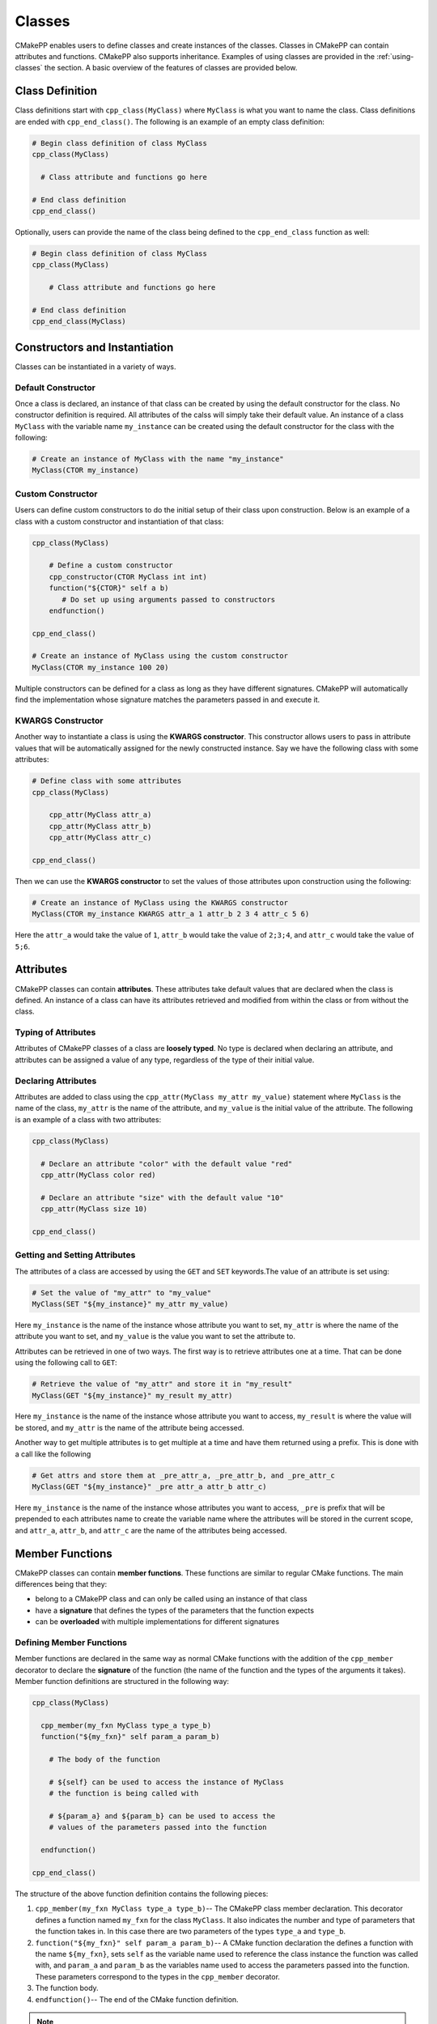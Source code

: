 *******
Classes
*******

CMakePP enables users to define classes and create instances of the classes.
Classes in CMakePP can contain attributes and functions. CMakePP also
supports inheritance. Examples of using classes are provided in the
:ref:`using-classes` the section. A basic overview of the features of classes
are provided below.

Class Definition
================

Class definitions start with ``cpp_class(MyClass)`` where ``MyClass`` is what
you want to name the class. Class definitions are ended with
``cpp_end_class()``. The following is an example of an empty class definition:

.. code-block:: cmake

  # Begin class definition of class MyClass
  cpp_class(MyClass)

    # Class attribute and functions go here

  # End class definition
  cpp_end_class()

Optionally, users can provide the name of the class being defined to the
``cpp_end_class`` function as well:

.. code-block:: cmake

    # Begin class definition of class MyClass
    cpp_class(MyClass)

        # Class attribute and functions go here

    # End class definition
    cpp_end_class(MyClass)

Constructors and Instantiation
==============================

Classes can be instantiated in a variety of ways.

Default Constructor
-------------------

Once a class is declared, an instance of that class can be created by using the
default constructor for the class. No constructor definition is required. All
attributes of the calss will simply take their default value. An instance of a
class ``MyClass`` with the variable name ``my_instance`` can be created using
the default constructor for the class with the following:

.. code-block:: cmake

  # Create an instance of MyClass with the name "my_instance"
  MyClass(CTOR my_instance)

Custom Constructor
------------------

Users can define custom constructors to do the initial setup of their class
upon construction. Below is an example of a class with a custom constructor
and instantiation of that class:

.. code-block:: cmake

  cpp_class(MyClass)

      # Define a custom constructor
      cpp_constructor(CTOR MyClass int int)
      function("${CTOR}" self a b)
         # Do set up using arguments passed to constructors
      endfunction()

  cpp_end_class()

  # Create an instance of MyClass using the custom constructor
  MyClass(CTOR my_instance 100 20)

Multiple constructors can be defined for a class as long as they have different
signatures. CMakePP will automatically find the implementation whose signature
matches the parameters passed in and execute it.

KWARGS Constructor
------------------

Another way to instantiate a class is using the **KWARGS constructor**. This
constructor allows users to pass in attribute values that will be automatically
assigned for the newly constructed instance. Say we have the following class
with some attributes:

.. code-block:: cmake

    # Define class with some attributes
    cpp_class(MyClass)

        cpp_attr(MyClass attr_a)
        cpp_attr(MyClass attr_b)
        cpp_attr(MyClass attr_c)

    cpp_end_class()

Then we can use the **KWARGS constructor** to set the values of those attributes
upon construction using the following:

.. code-block:: cmake

    # Create an instance of MyClass using the KWARGS constructor
    MyClass(CTOR my_instance KWARGS attr_a 1 attr_b 2 3 4 attr_c 5 6)

Here the ``attr_a`` would take the value of ``1``, ``attr_b`` would take the
value of ``2;3;4``, and ``attr_c`` would take the value of ``5;6``.

Attributes
==========

CMakePP classes can contain **attributes**. These attributes take default values
that are declared when the class is defined. An instance of a class can have
its attributes retrieved and modified from within the class or from without the
class.

Typing of Attributes
--------------------

Attributes of CMakePP classes of a class are **loosely typed**. No type is
declared when declaring an attribute, and attributes can be assigned a value of
any type, regardless of the type of their initial value.

Declaring Attributes
--------------------

Attributes are added to class using the ``cpp_attr(MyClass my_attr my_value)``
statement where ``MyClass`` is the name of the class, ``my_attr`` is the name of
the attribute, and ``my_value`` is the initial value of the attribute. The
following is an example of a class with two attributes:

.. code-block:: cmake

  cpp_class(MyClass)

    # Declare an attribute "color" with the default value "red"
    cpp_attr(MyClass color red)

    # Declare an attribute "size" with the default value "10"
    cpp_attr(MyClass size 10)

  cpp_end_class()

Getting and Setting Attributes
------------------------------

The attributes of a class are accessed by using the ``GET`` and ``SET``
keywords.The value of an attribute is set using:

.. code-block:: cmake

  # Set the value of "my_attr" to "my_value"
  MyClass(SET "${my_instance}" my_attr my_value)

Here ``my_instance`` is the name of the instance whose attribute you want to
set, ``my_attr`` is where the name of the attribute you want to set, and
``my_value`` is the value you want to set the attribute to.

Attributes can be retrieved in one of two ways. The first way is to retrieve
attributes one at a time. That can be done using the following call to ``GET``:

.. code-block:: cmake

  # Retrieve the value of "my_attr" and store it in "my_result"
  MyClass(GET "${my_instance}" my_result my_attr)

Here ``my_instance`` is the name of the instance whose attribute you want to
access, ``my_result`` is where the value will be stored, and ``my_attr`` is
the name of the attribute being accessed.

Another way to get multiple attributes is to get multiple at a time and have
them returned using a prefix. This is done with a call like the following

.. code-block:: cmake

    # Get attrs and store them at _pre_attr_a, _pre_attr_b, and _pre_attr_c
    MyClass(GET "${my_instance}" _pre attr_a attr_b attr_c)

Here ``my_instance`` is the name of the instance whose attributes you want to
access, ``_pre`` is prefix that will be prepended to each attributes name to
create the variable name where the attributes will be stored in the current
scope, and ``attr_a``, ``attr_b``, and ``attr_c`` are the name of the attributes
being accessed.

Member Functions
================

CMakePP classes can contain **member functions**. These functions are similar to
regular CMake functions. The main differences being that they:

* belong to a CMakePP class and can only be called using an instance of that
  class
* have a **signature** that defines the types of the parameters that the
  function expects
* can be **overloaded** with multiple implementations for different signatures

Defining Member Functions
-------------------------

Member functions are declared in the same way as normal CMake functions with
the addition of the ``cpp_member`` decorator to declare the **signature** of the
function (the name of the function and the types of the arguments it takes).
Member function definitions are structured in the following way:

.. code-block:: cmake

  cpp_class(MyClass)

    cpp_member(my_fxn MyClass type_a type_b)
    function("${my_fxn}" self param_a param_b)

      # The body of the function

      # ${self} can be used to access the instance of MyClass
      # the function is being called with

      # ${param_a} and ${param_b} can be used to access the
      # values of the parameters passed into the function

    endfunction()

  cpp_end_class()

The structure of the above function definition contains the following pieces:

1. ``cpp_member(my_fxn MyClass type_a type_b)``-- The CMakePP class member
   declaration. This decorator defines a function named ``my_fxn`` for the class
   ``MyClass``. It also indicates the number and type of parameters that the
   function takes in. In this case there are two parameters of the types
   ``type_a`` and ``type_b``.
2. ``function("${my_fxn}" self param_a param_b)``-- A CMake function declaration
   the defines a function with the name ``${my_fxn}``, sets ``self`` as the
   variable name used to reference the class instance the function was called
   with, and ``param_a`` and ``param_b`` as the variables name used to access
   the parameters passed into the function. These parameters correspond to the
   types in the ``cpp_member`` decorator.

3. The function body.

4. ``endfunction()``-- The end of the CMake function definition.

.. note::

  The reason that the ``function`` command gets the dereferenced value of
  ``my_fxn`` here is because the ``cpp_member`` decorator sets the value of
  ``my_fxn`` to a name / symbol that the CMakePP language uses to find the
  actual CMake function when a call is made to the member function ``my_fxn``
  through a CMakePP class.

  This may be a bit confusing. All you need to remember is that the
  ``cpp_member`` decorator gets the string name of the member function you want to
  declare and the ``function`` statement that follows it gets the dereferenced
  value of that name (``"${my_fxn}"`` in this case).

Calling Member Functions
------------------------

The function ``my_fxn`` belonging to a class ``MyClass`` as defined above can
be called using:

.. code-block:: cmake

  MyClass(my_fxn "${my_instance}" "value_a" "value_b")

Here ``my_instance`` is the name of an instance of ``MyClass`` and ``"value_a"``
and ``"value_b"`` are the parameter values being passed to the function.

Function Overloading
--------------------

CMakePP allows for function overloading. This means users can define more than
one implementation to a function. Each implementation simply needs to have a
unique signature.

For example we could declare a function ``what_was_passed_in`` with two
implementations: one that takes a single int and one that takes two ints. This
can be done in the following way:

.. code-block:: cmake

  cpp_class(MyClass)

    # Define first implementation
    cpp_member(what_was_passed_in MyClass int)
    function("${what_was_passed_in}" self x)
        message("${x} was passed in.")
    endfunction()

    # Define second implementation
    cpp_member(what_was_passed_in MyClass int int)
    function("${what_was_passed_in}" self x y)
        message("${x} and ${y} were passed in.")
    endfunction()

  cpp_end_class()

Function Overload Resolution
----------------------------

When calling a function that has multiple implementations, you simply need to
call the function with with argument(s) that match the signature of the
implementation you are trying to invoke. CMakePP will automatically find the
implementation whose signature matches the parameters passed in and execute it
(a process called **function overload resolution**). For example, we could call
the above implementations in the following way:

.. code-block:: cmake

  # Create instance of MyClass
  MyClass(CTOR my_instance)

  # Call first implementation
  MyClass(what_was_passed_in "${my_instance}" 1)

  # Outputs: 1 was passed in.

  # Call second implementation
  MyClass(what_was_passed_in "${my_instance}" 2 3)

  # Outputs: 2 and 3 were passed in.

.. note::

  If no function with a signature that matches the given parameters can be
  found, CMakePP will throw an error indicating this.

Inheritance
===========

CMakePP classes support inheritance. A class can inherit from one or more
parent classes. Classes that inherit from another class are referred to as
**derived classes**.

Attribute Inheritance
---------------------

A class that inherits from a parent class inherits all of the parent class's
attributes as well as the default values of those attributes. The default values
can be overridden by simply declaring an attribute of the same name in the
derived class with a new default value.

Function Inheritance
--------------------

A class that inherits from a parent class inherits all of the functions defined
in that parent class. The inherited functions can be overridden with a new
implementation in the derived class by adding a function definition with a
signature that matches the signature of the function in the parent class.

Creating a Derived Class
------------------------

To create a derived class, we need a parent class that our derived class will
inherit from. We will use the following parent class:

.. code-block:: cmake

  cpp_class(ParentClass)

    # Declare some attributes with default values
    cpp_attr(ParentClass color red)
    cpp_attr(ParentClass size 10)

    # Declare a function taking some parameters
    cpp_member(my_fxn ParentClass desc desc)
    function("${my_fxn}" self param_a param_b)
      # Function body
    endfunction()

    # Declare a function taking no parameters
    cpp_member(another_fxn ParentClass)
    function("${another_fxn}" self)
      # Function body
    endfunction()

  cpp_end_class()

To create a class called ``ChildClass`` that derives from ``ParentClass`` we
just need to pass ``ParentClass`` as a parameter into the ``cpp_class``
statement we use to declare ``ChildClass``. This looks like:

.. code-block:: cmake

  cpp_class(ChildClass ParentClass)

    # Derived class definition

  cpp_end_class()

We can define ``ChildClass`` that:

* Keeps the inherited default value for the attribute ``size``
* Keeps the inherited implementation for the function ``another_fxn``
* Overrides the ``color`` attribute
* Overrides the member function ``my_fxn``
* Declares a new attribute ``name``
* Declares and a new member function ``new_fxn``

This can be done with the following:

.. code-block:: cmake

  cpp_class(ChildClass ParentClass)

    # Override the default value "color" attribute
    cpp_attr(ChildClass color blue)

    # Add a new attribute "name" belonging to ChildClass
    cpp_attr(ChildClass name "My Name")

    # Override the "my_fxn" function
    cpp_member(my_fxn ChildClass desc desc)
    function("${my_fxn}" self param_a param_b)
      # Function body with different implementation
    endfunction()

    # Add a new function "new_fxn" belonging to ChildClass
    cpp_member(new_fxn ChildClass)
    function("${new_fxn}" self)
      # Function body
    endfunction()

  cpp_end_class()

Using a Derived Class
---------------------

We can create an instance of our derived class using the following:

.. code-block:: cmake

  # Create an instance of ChildClass
  ChildClass(CTOR child_instance)

The **inherited** attributes and functions of the parent class can be accessed
through the derived class as well as the parent class:

.. code-block:: cmake

  # Access an inherited attribute through the derived class and parent class
  ChildClass(GET "${child_instance}" my_result size)
  ParentClass(GET "${child_instance}" my_result size)

  # Access an inherited function through the derived class and parent class
  ChildClass(another_fxn "${child_instance}")
  ParentClass(another_fxn "${child_instance}")

The **overidden** attributes and functions in the derived class can be through
the derived class as well as well as the parent class:

.. code-block:: cmake

  # Access an overridden attribute through the derived class and parent class
  ChildClass(GET "${child_instance}" my_result color)
  ParentClass(GET "${child_instance}" my_result color)

  # Access an overridden function through the derived class and parent class
  ChildClass(my_fxn "${child_instance}" "value_a" "value_b")
  ParentClass(my_fxn "${child_instance}" "value_a" "value_b")

The **newly declared** attributes and functions in the derived class that are
not present in the parent class can be accessed through the derived class as
well as the parent class:

.. code-block:: cmake

  # Access a newly declared attribute that is present in ChildClass and not
  # ParentClass through the derived class and parent class
  ChildClass(GET "${child_instance}" my_result name)
  ParentClass(GET "${child_instance}" my_result name)

  # Access a newly declared function that is present in ChildClass and not
  # ParentClass through the derived class and parent class
  ChildClass(new_fxn "${child_instance}")
  ParentClass(new_fxn "${child_instance}")

Multiple Class Inheritance
--------------------------

A class can inherit from multiple classes. If the parent classes both have
attributes or functions that have the same name, CMakePP will resolve in
the following way:

1. CMakePP will check for the attribute or function in the first parent class
   passed into the ``cpp_class`` macro where the subclass is defined.
2. If the attribute / function is found there it will use that
   attribute / function.
3. If the attribute / function is not found, it will search in the next parent
   class that was passed into the ``cpp_class`` macro.
4. CMakePP will continue searching subsequent parent classes until the
   attribute / function is found or it runs out of parent classes to search
   (upon which an error will be thrown).

For example, if a derived class called ``ChildClass`` is defined using:

.. code-block:: cmake

  cpp_class(ChildClass ParentClass1 ParentClass2)

Then CMakePP will search for attributes / functions in ``ParentClass1`` first
and then ``ParentClass2``.

